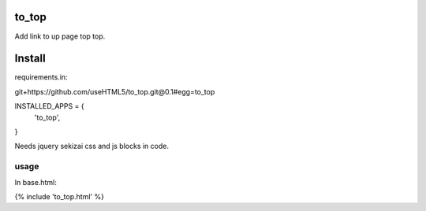 to_top
------

Add link to up page top top.

Install
-------
requirements.in:

git+https://github.com/useHTML5/to_top.git@0.1#egg=to_top


INSTALLED_APPS = {
  'to_top',
}

Needs jquery sekizai css and js blocks in code.

usage
_____


In base.html:

{% include 'to_top.html' %}

